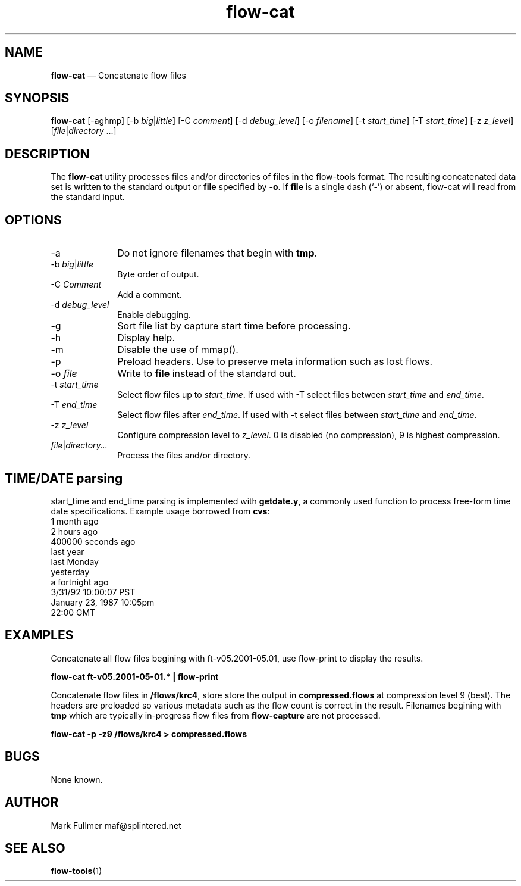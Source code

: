 ...\" $Header: /usr/src/docbook-to-man/cmd/RCS/docbook-to-man.sh,v 1.3 1996/06/17 03:36:49 fld Exp $
...\"
...\"	transcript compatibility for postscript use.
...\"
...\"	synopsis:  .P! <file.ps>
...\"
.de P!
\\&.
.fl			\" force out current output buffer
\\!%PB
\\!/showpage{}def
...\" the following is from Ken Flowers -- it prevents dictionary overflows
\\!/tempdict 200 dict def tempdict begin
.fl			\" prolog
.sy cat \\$1\" bring in postscript file
...\" the following line matches the tempdict above
\\!end % tempdict %
\\!PE
\\!.
.sp \\$2u	\" move below the image
..
.de pF
.ie     \\*(f1 .ds f1 \\n(.f
.el .ie \\*(f2 .ds f2 \\n(.f
.el .ie \\*(f3 .ds f3 \\n(.f
.el .ie \\*(f4 .ds f4 \\n(.f
.el .tm ? font overflow
.ft \\$1
..
.de fP
.ie     !\\*(f4 \{\
.	ft \\*(f4
.	ds f4\"
'	br \}
.el .ie !\\*(f3 \{\
.	ft \\*(f3
.	ds f3\"
'	br \}
.el .ie !\\*(f2 \{\
.	ft \\*(f2
.	ds f2\"
'	br \}
.el .ie !\\*(f1 \{\
.	ft \\*(f1
.	ds f1\"
'	br \}
.el .tm ? font underflow
..
.ds f1\"
.ds f2\"
.ds f3\"
.ds f4\"
.ta 8n 16n 24n 32n 40n 48n 56n 64n 72n 
.TH "\fBflow-cat\fP" "1"
.SH "NAME"
\fBflow-cat\fP \(em Concatenate flow files
.SH "SYNOPSIS"
.PP
\fBflow-cat\fP [-aghmp]  [-b\fI big\fP|\fIlittle\fP]  [-C\fI comment\fP]  [-d\fI debug_level\fP]  [-o\fI filename\fP]  [-t\fI start_time\fP]  [-T\fI start_time\fP]  [-z\fI z_level\fP]  [\fIfile\fP|\fIdirectory\fP \&...] 
.SH "DESCRIPTION"
.PP
The \fBflow-cat\fP utility processes files and/or directories
of files in the flow-tools format\&.  The resulting concatenated data set is
written to the standard output or \fBfile\fP specified by
\fB-o\fP\&.  If \fBfile\fP is a single dash (`-\&')
or absent, flow-cat will read from the standard input\&.
.SH "OPTIONS"
.IP "-a" 10
Do not ignore filenames that begin with \fBtmp\fP\&.
.IP "-b\fI big\fP|\fIlittle\fP" 10
Byte order of output\&.
.IP "-C\fI Comment\fP" 10
Add a comment\&.
.IP "-d\fI debug_level\fP" 10
Enable debugging\&.
.IP "-g" 10
Sort file list by capture start time before processing\&.
.IP "-h" 10
Display help\&.
.IP "-m" 10
Disable the use of mmap()\&.
.IP "-p" 10
Preload headers\&.  Use to preserve meta information such as lost flows\&.
.IP "-o\fI file\fP" 10
Write to \fBfile\fP instead of the standard out\&.
.IP "-t\fI start_time\fP" 10
Select flow files up to \fIstart_time\fP\&.  If used with
-T select files between \fIstart_time\fP and
\fIend_time\fP\&.
.IP "-T\fI end_time\fP" 10
Select flow files after \fIend_time\fP\&.  If used with
-t select files between \fIstart_time\fP and
\fIend_time\fP\&.
.IP "-z\fI z_level\fP" 10
Configure compression level to \fI z_level\fP\&.  0 is
disabled (no compression), 9 is highest compression\&.
.IP "\fIfile\fP|\fIdirectory\&.\&.\&.\fP" 10
Process the files and/or directory\&.
.SH "TIME/DATE parsing"
.PP
start_time and end_time parsing is implemented with
\fBgetdate\&.y\fP, a commonly used function to process free-form
time date specifications\&.  Example usage borrowed from \fBcvs\fP:
    1 month ago
    2 hours ago
    400000 seconds ago
    last year
    last Monday
    yesterday
    a fortnight ago
    3/31/92 10:00:07 PST
    January 23, 1987 10:05pm
    22:00 GMT
.SH "EXAMPLES"
.PP
Concatenate all flow files begining with ft-v05\&.2001-05\&.01, use 
flow-print to display the results\&.
.PP
    \fBflow-cat ft-v05\&.2001-05-01\&.* | flow-print\fP
.PP
Concatenate flow files in \fB/flows/krc4\fP, store
store the output in \fBcompressed\&.flows\fP at compression
level 9 (best)\&.  The headers are preloaded so various metadata such
as the flow count is correct in the result\&.  Filenames begining with
\fBtmp\fP which are typically in-progress flow files
from \fBflow-capture\fP are not processed\&.
.PP
    \fBflow-cat -p -z9 /flows/krc4 > compressed\&.flows\fP
.SH "BUGS"
.PP
None known\&.
.SH "AUTHOR"
.PP
Mark Fullmer maf@splintered\&.net
.SH "SEE ALSO"
.PP
\fBflow-tools\fP(1)
...\" created by instant / docbook-to-man, Fri 28 Nov 2003, 23:24
